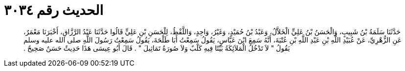 
= الحديث رقم ٣٠٣٤

[quote.hadith]
حَدَّثَنَا سَلَمَةُ بْنُ شَبِيبٍ، وَالْحَسَنُ بْنُ عَلِيٍّ الْخَلاَّلُ، وَعَبْدُ بْنُ حُمَيْدٍ، وَغَيْرُ، وَاحِدٍ، وَاللَّفْظُ، لِلْحَسَنِ بْنِ عَلِيٍّ قَالُوا حَدَّثَنَا عَبْدُ الرَّزَّاقِ، أَخْبَرَنَا مَعْمَرٌ، عَنِ الزُّهْرِيِّ، عَنْ عُبَيْدِ اللَّهِ بْنِ عَبْدِ اللَّهِ بْنِ عُتْبَةَ، أَنَّهُ سَمِعَ ابْنَ عَبَّاسٍ، يَقُولُ سَمِعْتُ أَبَا طَلْحَةَ، يَقُولُ سَمِعْتُ رَسُولَ اللَّهِ صلى الله عليه وسلم يَقُولُ ‏"‏ لاَ تَدْخُلُ الْمَلاَئِكَةُ بَيْتًا فِيهِ كَلْبٌ وَلاَ صُورَةُ تَمَاثِيلَ ‏"‏ ‏.‏ قَالَ أَبُو عِيسَى هَذَا حَدِيثٌ حَسَنٌ صَحِيحٌ ‏.‏